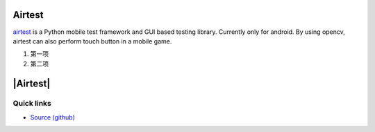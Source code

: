 Airtest
=======

`airtest <http://github.com/netease/airtest>`_ is a Python mobile test framework and GUI based testing library. Currently only for android. By using opencv, airtest can also perform touch button in a mobile game.


1. 第一项
2. 第二项

.. title: Airtest mobile test framework

|Airtest|
=========


Quick links
-----------

* `Source (github) <https://github.com/netease/airtest>`_

